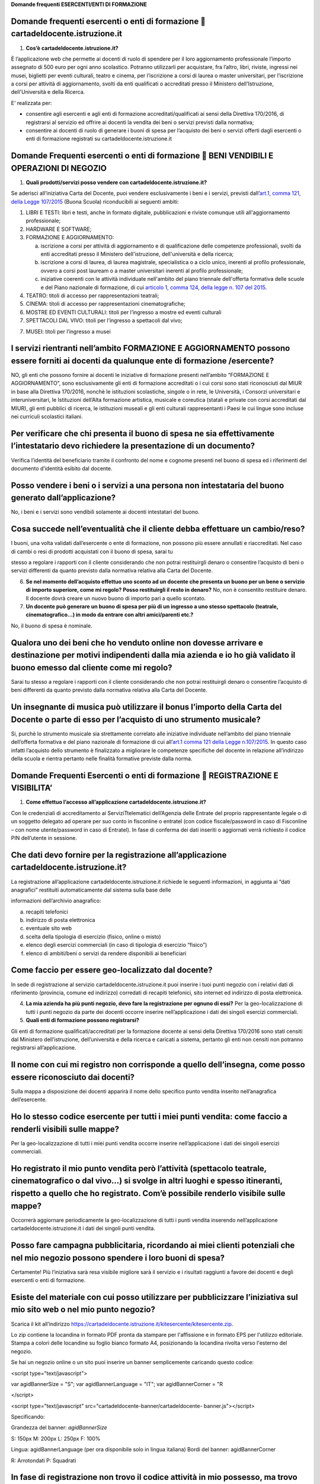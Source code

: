 **Domande frequenti ESERCENTI/ENTI DI FORMAZIONE**

Domande frequenti esercenti o enti di formazione  cartadeldocente.istruzione.it
================================================================================

1. **Cos’è cartadeldocente.istruzione.it?**

È l’applicazione web che permette ai docenti di ruolo di spendere per il loro aggiornamento professionale l’importo assegnato di 500 euro per ogni anno scolastico. Potranno utilizzarli per acquistare, fra l’altro, libri, riviste, ingressi nei musei, biglietti per eventi culturali, teatro e cinema, per l’iscrizione a corsi di laurea o master universitari, per l’iscrizione a corsi per attività di aggiornamento, svolti da enti qualificati o accreditati presso il Ministero dell'Istruzione, dell'Università e della Ricerca.

E’ realizzata per:

-  consentire agli esercenti e agli enti di formazione accreditati/qualificati ai sensi della Direttiva 170/2016, di registrarsi al servizio ed offrire ai docenti la vendita dei beni o servizi previsti dalla normativa;

-  consentire ai docenti di ruolo di generare i buoni di spesa per l’acquisto dei beni o servizi offerti dagli esercenti o enti di formazione registrati su cartadeldocente.istruzione.it

Domande Frequenti esercenti o enti di formazione  BENI VENDIBILI E OPERAZIONI DI NEGOZIO
=========================================================================================

1. **Quali prodotti/servizi posso vendere con cartadeldocente.istruzione.it?**

Se aderisci all’iniziativa Carta del Docente, puoi vendere esclusivamente i beni e i servizi, previsti dall’\ `art.1, comma 121, della Legge 107/2015 <http://www.normattiva.it/uri-res/N2Ls?urn:nir:stato:legge:2015;107~art1-com121>`__ (Buona Scuola) riconducibili ai seguenti ambiti:

1. LIBRI E TESTI: libri e testi, anche in formato digitale, pubblicazioni e riviste comunque utili all'aggiornamento professionale;

2. HARDWARE E SOFTWARE;

3. FORMAZIONE E AGGIORNAMENTO:

   a. iscrizione a corsi per attività di aggiornamento e di qualificazione delle competenze professionali, svolti da enti accreditati presso il Ministero dell'istruzione, dell'università e della ricerca;

   b. iscrizione a corsi di laurea, di laurea magistrale, specialistica o a ciclo unico, inerenti al profilo professionale, ovvero a corsi post lauream o a master universitari inerenti al profilo professionale;

   c. iniziative coerenti con le attività individuate nell'ambito del piano triennale dell'offerta formativa delle scuole e del Piano nazionale di formazione, di cui `articolo 1, comma 124, della legge n. 107 del 2015 <http://www.normattiva.it/uri-res/N2Ls?urn:nir:stato:legge:2015;107~art1-com124>`__.

4. TEATRO: titoli di accesso per rappresentazioni teatrali;

5. CINEMA: titoli di accesso per rappresentazioni cinematografiche;

6. MOSTRE ED EVENTI CULTURALI: titoli per l’ingresso a mostre ed eventi culturali

7. SPETTACOLI DAL VIVO: titoli per l’ingresso a spettacoli dal vivo;

7. MUSEI: titoli per l’ingresso a musei

I servizi rientranti nell’ambito FORMAZIONE E AGGIORNAMENTO possono essere forniti ai docenti da qualunque ente di formazione /esercente?
=========================================================================================================================================

NO, gli enti che possono fornire ai docenti le iniziative di formazione presenti nell’ambito “FORMAZIONE E AGGIORNAMENTO”, sono esclusivamente gli enti di formazione accreditati o i cui corsi sono stati riconosciuti dal MIUR in base alla Direttiva 170/2016, nonchè le istituzioni scolastiche, singole o in rete, le Università, i Consorzi universitari e interuniversitari, le Istituzioni dell’Alta formazione artistica, musicale e coreutica (statali e private con corsi accreditati dal MIUR), gli enti pubblici di ricerca, le istituzioni museali e gli enti culturali rappresentanti i Paesi le cui lingue sono incluse nei curriculi scolastici italiani.

Per verificare che chi presenta il buono di spesa ne sia effettivamente l’intestatario devo richiedere la presentazione di un documento?
========================================================================================================================================

Verifica l’identità del beneficiario tramite il confronto del nome e cognome presenti nel buono di spesa ed i riferimenti del documento d’identità esibito dal docente.

Posso vendere i beni o i servizi a una persona non intestataria del buono generato dall’applicazione?
=====================================================================================================

No, i beni e i servizi sono vendibili solamente ai docenti intestatari del buono.

Cosa succede nell’eventualità che il cliente debba effettuare un cambio/reso?
=============================================================================

I buoni, una volta validati dall’esercente o ente di formazione, non possono più essere annullati e riaccreditati. Nel caso di cambi o resi di prodotti acquistati con il buono di spesa, sarai tu

stesso a regolare i rapporti con il cliente considerando che non potrai restituirgli denaro o consentire l’acquisto di beni o servizi differenti da quanto previsto dalla normativa relativa alla Carta del Docente.

6. **Se nel momento dell’acquisto effettuo uno sconto ad un docente che presenta un buono per un bene o servizio di importo superiore, come mi regolo? Posso restituirgli il resto in denaro?** No, non è consentito restituire denaro. Il docente dovrà creare un nuovo buono di importo pari a quello scontato.

7. **Un docente può generare un buono di spesa per più di un ingresso a uno stesso spettacolo (teatrale, cinematografico…) in modo da entrare con altri amici/parenti etc.?**

No, il buono di spesa è nominale.

Qualora uno dei beni che ho venduto online non dovesse arrivare e destinazione per motivi indipendenti dalla mia azienda e io ho già validato il buono emesso dal cliente come mi regolo?
=========================================================================================================================================================================================

Sarai tu stesso a regolare i rapporti con il cliente considerando che non potrai restituirgli denaro o consentire l’acquisto di beni differenti da quanto previsto dalla normativa relativa alla Carta del Docente.

Un insegnante di musica può utilizzare il bonus l’importo della Carta del Docente o parte di esso per l’acquisto di uno strumento musicale?
===========================================================================================================================================

Si, purchè lo strumento musicale sia strettamente correlato alle iniziative individuate nell’ambito del piano triennale dell’offerta formativa e del piano nazionale di formazione di cui all’\ `art.1 comma 121 della Legge n.107/2015 <http://www.normattiva.it/uri-res/N2Ls?urn:nir:stato:legge:2015;107~art1-com121>`__. In questo caso infatti l’acquisto dello strumento è finalizzato a migliorare le competenze specifiche del docente in relazione all’indirizzo della scuola e rientra pertanto nelle finalità formative previste dalla norma.

Domande Frequenti Esercenti o enti di formazione  REGISTRAZIONE E VISIBILITA’
==============================================================================

1. **Come effettuo l’accesso all’applicazione cartadeldocente.istruzione.it?**

Con le credenziali di accreditamento ai ServiziTtelematici dell’Agenzia delle Entrate del proprio rappresentante legale o di un soggetto delegato ad operare per suo conto in fisconline o entratel (con codice fiscale/password in caso di Fisconline – con nome utente/password in caso di Entratel). In fase di conferma dei dati inseriti o aggiornati verrà richiesto il codice PIN dell’utente in sessione.

Che dati devo fornire per la registrazione all’applicazione cartadeldocente.istruzione.it?
==========================================================================================

La registrazione all’applicazione cartadeldocente.istruzione.it richiede le seguenti informazioni, in aggiunta ai “dati anagrafici” restituiti automaticamente dal sistema sulla base delle

informazioni dell’archivio anagrafico:

a. recapiti telefonici

b. indirizzo di posta elettronica

c. eventuale sito web

d. scelta della tipologia di esercizio (fisico, online o misto)

e. elenco degli esercizi commerciali (in caso di tipologia di esercizio “fisico”)

f. elenco di ambiti/beni o servizi da rendere disponibili ai beneficiari

Come faccio per essere geo-localizzato dal docente?
===================================================

In sede di registrazione al servizio cartadeldocente\ **.**\ istruzione.it puoi inserire i tuoi punti negozio con i relativi dati di riferimento (provincia, comune ed indirizzo) corredati di recapiti telefonici, sito internet ed indirizzo di posta elettronica.

4. **La mia azienda ha più punti negozio, devo fare la registrazione per ognuno di essi?** Per la geo-localizzazione di tutti i punti negozio da parte dei docenti occorre inserire nell’applicazione i dati dei singoli esercizi commerciali.

5. **Quali enti di formazione possono registrarsi?**

Gli enti di formazione qualificati/accreditati per la formazione docente ai sensi della Direttiva 170/2016 sono stati censiti dal Ministero dell’istruzione, dell’università e della ricerca e caricati a sistema, pertanto gli enti non censiti non potranno registrarsi all’applicazione.

Il nome con cui mi registro non corrisponde a quello dell’insegna, come posso essere riconosciuto dai docenti?
==============================================================================================================

Sulla mappa a disposizione dei docenti apparirà il nome dello specifico punto vendita inserito nell’anagrafica dell’esercente.

Ho lo stesso codice esercente per tutti i miei punti vendita: come faccio a renderli visibili sulle mappe?
==========================================================================================================

Per la geo-localizzazione di tutti i miei punti vendita occorre inserire nell’applicazione i dati dei singoli esercizi commerciali.

Ho registrato il mio punto vendita però l’attività (spettacolo teatrale, cinematografico o dal vivo…) si svolge in altri luoghi e spesso itineranti, rispetto a quello che ho registrato. Com’è possibile renderlo visibile sulle mappe?
========================================================================================================================================================================================================================================

Occorrerà aggiornare periodicamente la geo-localizzazione di tutti i punti vendita inserendo nell’applicazione cartadeldocente.istruzione.it i dati dei singoli punti vendita.

Posso fare campagna pubblicitaria, ricordando ai miei clienti potenziali che nel mio negozio possono spendere i loro buoni di spesa?
====================================================================================================================================

Certamente! Più l’iniziativa sarà resa visibile migliore sarà il servizio e i risultati raggiunti a favore dei docenti e degli esercenti o enti di formazione.

Esiste del materiale con cui posso utilizzare per pubblicizzare l’iniziativa sul mio sito web o nel mio punto negozio?
======================================================================================================================

Scarica il kit all’indirizzo https://cartadeldocente.istruzione.it/kitesercente/kitesercente.zip.

Lo zip contiene la locandina in formato PDF pronta da stampare per l'affissione e in formato EPS per l'utilizzo editoriale. Stampa a colori delle locandine su foglio bianco formato A4, posizionando la locandina rivolta verso l'esterno del negozio.

Se hai un negozio online o un sito puoi inserire un banner semplicemente caricando questo codice:

<script type="text/javascript">

var agidBannerSize = "S"; var agidBannerLanguage = "IT"; var agidBannerCorner = "R

</script>

<script type="text/javascript" src="cartadeldocente-banner/cartadeldocente- banner.js"></script>

Specificando:

Grandezza del banner: *agidBannerSize*

S: 150px M: 200px L: 250px F: 100%

Lingua: agidBannerLanguage (per ora disponibile solo in lingua italiana) Bordi del banner: agidBannerCorner

R: Arrotondati P: Squadrati

In fase di registrazione non trovo il codice attività in mio possesso, ma trovo corrispondenza con la descrizione dell’attività? Cosa devo fare?
================================================================================================================================================

E' possibile che il codice ATECO in possesso appartenga alla precedente nomenclatura ante 2007 e non sia ancora stato aggiornato con la nuova nomenclatura. Si potrà procedere comunque selezionando la descrizione dell’attività corrispondente alla propria: il sistema collegherà automaticamente il codice ATECO in possesso dell’ente con il codice ATECO aggiornato e presente in Anagrafe Tributaria."

Domande Frequenti Esercenti/Enti di formazione  OPERATIVITA’ DEL SISTEMA
=========================================================================

1. **Come vengono “validati” i buoni?**

Puoi validare i buoni esibiti dai docenti in due modalità differenti a seconda della tipologia:

a. In caso di esercizio “fisico”, l’applicazione cartadeldocente\ **.**\ istruzione.it nell’area non autenticata ti consente di validare il singolo buono di spesa tramite l’indicazione del codice di riferimento (anche tramite lettura ottica del codice a barre o del QR) e del codice “esercente” assegnato una-tantum in fase di registrazione al servizio;

b. In caso di esercizio “online” o “misto”, dal tuo sito verrà richiamato un servizio web che ti consentirà di validare il buono come indicato al punto a).

Nel caso di esercizio “fisico” è possibile scegliere in fase di registrazione di utilizzare le API del servizio web di validazione nei propri sistemi informatici.

In entrambi i casi, puoi verificare i dati di riferimento del buono di spesa (codice, ambito e bene, importo, cognome e nome del beneficiario) e validare l’acquisto.

Come mi comporto nel caso in cui il sistema non riconosce il codice del buono di spesa generato dal docente?
============================================================================================================

Ti consigliamo di effettuare le seguenti operazioni:

c. verificare insieme al docente la corretta generazione del buono

d. eventualmente, chiedere al docente di annullare il buono e generarne uno nuovo

La mia cassa non è connessa a internet, è una cassa manuale. Come posso convalidare i buoni di spesa?
=====================================================================================================

Per partecipare a questa iniziativa è necessario avere una connessione internet e un dispositivo (PC, tablet o smartphone) all’interno del negozio.

4. **Il sistema non risponde, si è bloccato: posso inserire in seguito i dati del buono di spesa?** No, non è consentito. Il buono deve essere validato contestualmente all’acquisto per evitare comportamenti scorretti nel suo utilizzo.

5. **L’applicazione esercenti funziona con qualsiasi sistema operativo?**

Si! È sufficiente una connessione a internet e tramite il tuo computer o tablet potrai accedere al sistema. Potresti entrare in cartadeldocente.istruzione.it anche attraverso il tuo smartphone, ma il sistema non è ancora ottimizzato per quel formato, per cui ti consigliamo di utilizzare i dispositivi comodi per la visualizzazione.

Non riesco a visualizzare l’applicazione?
=========================================

Provvedi ad aggiornare i tuoi browser considerando che l’applicazione è fruibile:

Lato Desktop con
================

-  Internet Explorer 9+

-  Google Chrome (ultima versione)

-  Firefox (ultima versione)

-  Safari su Mac (ultima versione)

Lato Mobile (in corso di ottimizzazione)
========================================

-  Stock browsers on "Android Tablet/Smartphone” con Android 4++

-  Safari on iPad/iPhone con iOS 8+

Domande Frequenti Esercenti/Enti di formazione FATTURAZIONE
============================================================

1. **Come avviene la fatturazione?**

Per il pagamento dei buoni di spesa autorizzati devi emettere fattura elettronica utilizzando il Sistema di Interscambio e secondo il tracciato stabilito per la fatturazione elettronica verso la pubblica amministrazione (“Schema del file xml FatturaPA - versione 1.1” reperibile nel sito `www.fatturapa.gov.it, <http://www.fatturapa.gov.it/>`__ sezione Norme e regole, Documentazione FatturaPA).

I campi da valorizzare sono riportati nel documento “fatturaelettronica.pdf” in corso di definizione.

La fattura dovrà essere inviata direttamente o tramite un intermediario secondo le modalità riportate nel seguente link: http://www.fatturapa.gov.it/export/fatturazione/it/c-13.htm

L’applicazione cartadeldocente.istruzione.it fornirà una lista dei buoni autorizzati (con l’evidenza del codice di riferimento) che potranno essere oggetto di fatturazione.

Quali sono gli elementi essenziali che devo indicare in fattura?
================================================================

Oltre a quelli previsti dalla normativa vigente, è necessario indicare:

a. ID del soggetto convenzionato e registrato in cartadeldocente.istruzione.it;

b. Ogni singolo codice del buono, accettato e oggetto di fatturazione con relativo importo;

c. Codice IBAN di un c/c intestato all’esercente stesso sul quale ricevere il pagamento.

Ti consiglio di verificare attentamente il “Codice Ufficio” prima dell’invio della fattura nel Sistema di Interscambio e di inserire nella fattura un numero di telefono e un indirizzo mail sul quale essere contattato per la risoluzione di eventuali problematiche.

Non ho mai emesso fatture elettroniche, posso comunque aderire all’iniziativa o devo dotarmi necessariamente di alcuni strumenti?
=================================================================================================================================

Sì, puoi aderire all’iniziativa. Per l’emissione della fattura elettronica puoi provvedere direttamente seguendo le istruzioni riportate nel sito `www.fatturapa.gov.it <http://www.fatturapa.gov.it/>`__ o avvalendoti di un intermediario.

Cosa devo fare per utilizzare la piattaforma fatturapa ai fini dell’invio della fattura elettronica?
====================================================================================================

Devi svolgere le operazioni riportate nel link: http://www.fatturapa.gov.it/export/fatturazione/it/c-1.htm

In caso di fattura non accettata dal Sistema di Interscambio cosa devo fare?
============================================================================

Riceverai un messaggio di rifiuto nel quale sarà indicata la motivazione al fine di procedere alle necessarie modifiche/integrazioni e riemettere una fattura corretta.

In quanto tempo avviene il pagamento delle fatture emesse elettronicamente?
===========================================================================

Il pagamento avviene nei tempi previsti per la pubblica amministrazione dalla normativa vigente se la fattura risulta compilata correttamente (30 giorni dalla data della ricevuta di avvenuta consegna prodotta dal Sistema di Interscambio)

Come viene effettuato il pagamento della fattura?
=================================================

Attraverso bonifico bancario sul c/c il cui iban è indicato in fattura.

La fattura emessa avrà valenza ai fini fiscali?
===============================================

La fattura non produce reddito e non rientra nel volume d’affari pertanto non dà luogo ad imposte da versare. Tali effetti continueranno ad essere prodotti dal documento fiscale (biglietto, scontrino, ricevuta) emesso dall’esercente con i consueti tempi e modalità.

La fattura emessa nei confronti della PA è imponibile ai fini IVA?
==================================================================

No; la fattura è emessa per regolare la movimentazione finanziaria e quindi per un’operazione al di fuori del campo di applicazione dell’Iva ai sensi dell’\ `art. 2, terzo comma, del DPR 633/72 <http://www.normattiva.it/uri-res/N2Ls?urn:nir:presidente.repubblica:decreto:1972;633~art2-com3>`__

La fattura emessa dovrà essere registrata contabilmente?
========================================================

Sì ritiene che la fattura, pur se diretta a documentare un’operazione esclusa da IVA, in quanto (fra l’altro) caratterizzata da numerazione progressiva apposta in continuità rispetto alle fatture precedenti e successive, debba essere registrata contabilmente; rimane ovviamente ferma la sua irrilevanza agli effetti delle imposte sui redditi e del volume d’affari.

Gli adempimenti fiscali dell’esercente continuano ad essere gli stessi?
=======================================================================

Sì.

12. **L’emissione della fattura genera ricavo in capo all’esercente o all’ente di formazione?** No; la fattura emessa genera solo un credito nei confronti della pubblica amministrazione e attiene esclusivamente al profilo finanziario. Per l’esercente o ente di formazione il ricavo è

generato dall’operazione posta in essere con il cliente, documentato dal biglietto, scontrino o ricevuta emessi dall’esercente medesimo secondo la consueta modalità e tempistica.

C’è una discrepanza tra quanto mi hanno rimborsato e quanto ho fatturato elettronicamente. Come mai? Come posso verificare?
===========================================================================================================================

La fattura può essere pagata esclusivamente per l’intero importo fatturato.

I beni venduti grazie a questa iniziativa concorrono regolarmente alla formazione del reddito imponibile?
=========================================================================================================

Sì, concorrono regolarmente alla formazione del reddito imponibile.

C’è una discrepanza tra il valore del buono di spesa che visualizzo online e le fatture che ho emesso, come faccio a risolvere la situazione?
=============================================================================================================================================

Le fatture emesse devono riportare il valore dei singoli buoni di spesa accettati e da fatturare, come risulta dall’applicazione cartadeldocente.istruzione.it.

16. **Cosa devo fare se non ricevo il rimborso dopo aver generato e inviato le fatture elettroniche?** Devi contattare CONSAP ai seguenti recapiti dedicati all’iniziativa: telefono: 06-85796874 / `email: cartadeldocente@consap.it <mailto:cartadeldocente@consap.it>`__

17. **Ho un tetto massimo di fatturazione sui singoli beni/servizi venduti? C’è una tetto massimo totale di fatturazione che non posso superare?**

Non è previsto un tetto massimo per la fatturazione.

Posso effettuare la fatturazione elettronica in qualsiasi momento o devo rispettare delle scadenze?
===================================================================================================

Puoi effettuare la fatturazione elettronica in qualunque momento.

La maggior parte delle vendite che effettuo avviene tramite intermediari (TicketOne, Viagogo…) come regolo con questi la fatturazione? Chi deve registrare il buono di spesa? Come contabilizzo il processo?
============================================================================================================================================================================================================

L’intermediario si deve registrare in cartadeldocente.istruzione.it e quindi provvedere

all’accettazione del buono di spesa. Di conseguenza, provvederà alla relativa fatturazione fuori dal campo di applicazione dell’IVA per regolare la sola movimentazione finanziaria. I rapporti tra l’intermediario ed il soggetto intermediato non subiscono modifiche sotto il profilo amministrativo/contabile/fiscale.

La fatturazione di abbonamenti e carnet di biglietti deve avvenire nel momento in cui i clienti esauriscono i loro ingressi?
============================================================================================================================

No. La fatturazione di buoni di spesa accettati relativi all’acquisto di tutti i beni e servizi previsti dalla normativa può avvenire in qualsiasi momento.

Se al momento della presentazione del buono di spesa alla cassa devo generare un biglietto/scontrino per permettere l’accesso allo spettacolo (teatrale, cinematografico…) come mi regolo con la fatturazione? Cosa accade? Avviene una doppia fatturazione?
============================================================================================================================================================================================================================================================

No, non viene generata una doppia fatturazione (cfr. risposta a domanda 12).

In caso di problemi nella predisposizione della fattura elettronica, chi posso contattare?
==========================================================================================

I contatti di CONSAP da utilizzare per qualsiasi informazione relativa alla fattura elettronica sono: telefono: 06-85796874 / email: cartadeldocente@consap.it

Gli esercenti che hanno più di un buono per il quale chiedere rimborso possono inviare una fattura cumulativa o è necessaria una fattura per ogni singolo buono di spesa?
=========================================================================================================================================================================

Si, possono emettere una fattura cumulativa che consenta il rimborso di più buoni di spesa.

Domande Frequenti Esercenti/Enti di formazione PROBLEMI TECNICI
================================================================

**1. Chi posso chiamare in caso di problemi all’applicazione cartadeldocente.istruzione.it?** Per problemi tecnici dell’applicazione cartadeldocente.istruzione.it contattare il numero 080-9267603 attivo dal lunedì al venerdì dalle ore 14.00 alle 18.00
